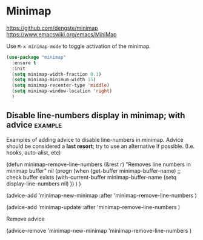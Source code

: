 * Minimap

https://github.com/dengste/minimap
https://www.emacswiki.org/emacs/MiniMap

Use =M-x minimap-mode= to toggle activation of the minimap.

#+begin_src emacs-lisp
  (use-package "minimap"
    :ensure t
    :init
    (setq minimap-width-fraction 0.1)
    (setq minimap-minimum-width 15)
    (setq minimap-recenter-type 'middle)
    (setq minimap-window-location 'right)
    )
#+end_src

** Disable line-numbers display in minimap; with advice :example:
Examples of adding advice to disable line-numbers in minimap.
Advice should be considered a *last resort*; try to use an alternative if possible.
(I.e. hooks, auto-alist, etc)

#+begin_example emacs-lisp
  (defun minimap-remove-line-numbers (&rest r)
    "Removes line numbers in minimap buffer"
    nil
    (progn
      (when (get-buffer minimap-buffer-name) ;; check buffer exists
	(with-current-buffer minimap-buffer-name
	  (setq display-line-numbers nil)
	  ))
      )
    )

#+end_example

#+begin_example emacs-lisp
  (advice-add 'minimap-new-minimap
	      :after
	      'minimap-remove-line-numbers
	      )

#+end_example

#+begin_example emacs-lisp
  (advice-add 'minimap-update
	      :after
	      'minimap-remove-line-numbers
	      )

#+end_example

Remove advice
#+begin_example emacs-lisp
(advice-remove
 'minimap-new-minimap
 'minimap-remove-line-numbers
	      )
#+end_example
